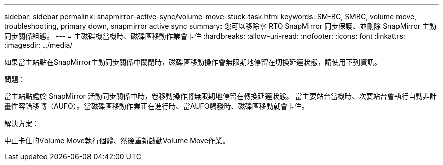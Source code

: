 ---
sidebar: sidebar 
permalink: snapmirror-active-sync/volume-move-stuck-task.html 
keywords: SM-BC, SMBC, volume move, troubleshooting, primary down, snapmirror active sync 
summary: 您可以移除零 RTO SnapMirror 同步保護、並刪除 SnapMirror 主動同步關係組態。 
---
= 主磁碟機當機時、磁碟區移動作業會卡住
:hardbreaks:
:allow-uri-read: 
:nofooter: 
:icons: font
:linkattrs: 
:imagesdir: ../media/


[role="lead"]
如果當主站點在SnapMirror主動同步關係中關閉時，磁碟區移動操作會無限期地停留在切換延遲狀態，請使用下列資訊。

.問題：
當主站點處於 SnapMirror 活動同步關係中時，卷移動操作將無限期地停留在轉換延遲狀態。
當主要站台當機時、次要站台會執行自動非計畫性容錯移轉（AUFO）。當磁碟區移動作業正在進行時、當AUFO觸發時、磁碟區移動就會卡住。

.解決方案：
中止卡住的Volume Move執行個體、然後重新啟動Volume Move作業。
